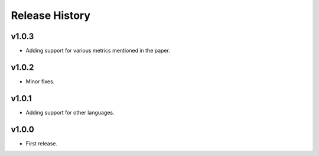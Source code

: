 Release History
=============

v1.0.3
------
* Adding support for various metrics mentioned in the paper.


v1.0.2
------
* Minor fixes.


v1.0.1
------
* Adding support for other languages.


v1.0.0
------
* First release.